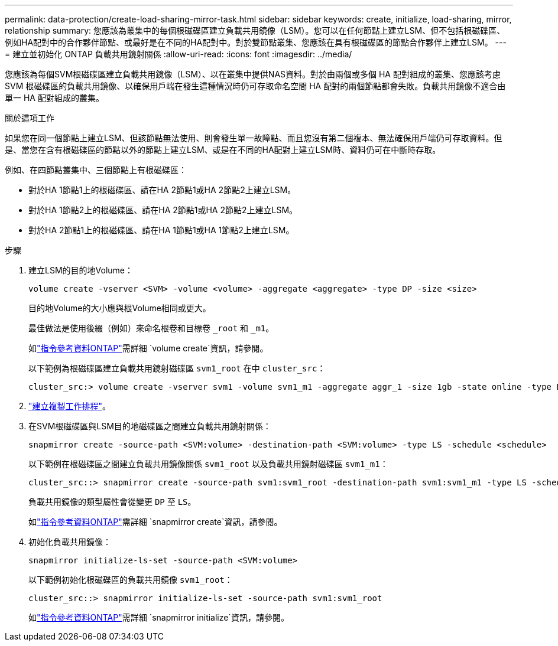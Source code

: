 ---
permalink: data-protection/create-load-sharing-mirror-task.html 
sidebar: sidebar 
keywords: create, initialize, load-sharing, mirror, relationship 
summary: 您應該為叢集中的每個根磁碟區建立負載共用鏡像（LSM）。您可以在任何節點上建立LSM、但不包括根磁碟區、例如HA配對中的合作夥伴節點、或最好是在不同的HA配對中。對於雙節點叢集、您應該在具有根磁碟區的節點合作夥伴上建立LSM。 
---
= 建立並初始化 ONTAP 負載共用鏡射關係
:allow-uri-read: 
:icons: font
:imagesdir: ../media/


[role="lead"]
您應該為每個SVM根磁碟區建立負載共用鏡像（LSM）、以在叢集中提供NAS資料。對於由兩個或多個 HA 配對組成的叢集、您應該考慮 SVM 根磁碟區的負載共用鏡像、以確保用戶端在發生這種情況時仍可存取命名空間
HA 配對的兩個節點都會失敗。負載共用鏡像不適合由單一 HA 配對組成的叢集。

.關於這項工作
如果您在同一個節點上建立LSM、但該節點無法使用、則會發生單一故障點、而且您沒有第二個複本、無法確保用戶端仍可存取資料。但是、當您在含有根磁碟區的節點以外的節點上建立LSM、或是在不同的HA配對上建立LSM時、資料仍可在中斷時存取。

例如、在四節點叢集中、三個節點上有根磁碟區：

* 對於HA 1節點1上的根磁碟區、請在HA 2節點1或HA 2節點2上建立LSM。
* 對於HA 1節點2上的根磁碟區、請在HA 2節點1或HA 2節點2上建立LSM。
* 對於HA 2節點1上的根磁碟區、請在HA 1節點1或HA 1節點2上建立LSM。


.步驟
. 建立LSM的目的地Volume：
+
[source, cli]
----
volume create -vserver <SVM> -volume <volume> -aggregate <aggregate> -type DP -size <size>
----
+
目的地Volume的大小應與根Volume相同或更大。

+
最佳做法是使用後綴（例如）來命名根卷和目標卷 `_root` 和 `_m1`。

+
如link:https://docs.netapp.com/us-en/ontap-cli/volume-create.html["指令參考資料ONTAP"^]需詳細 `volume create`資訊，請參閱。

+
以下範例為根磁碟區建立負載共用鏡射磁碟區 `svm1_root` 在中 `cluster_src`：

+
[listing]
----
cluster_src:> volume create -vserver svm1 -volume svm1_m1 -aggregate aggr_1 -size 1gb -state online -type DP
----
. link:create-replication-job-schedule-task.html["建立複製工作排程"]。
. 在SVM根磁碟區與LSM目的地磁碟區之間建立負載共用鏡射關係：
+
[source, cli]
----
snapmirror create -source-path <SVM:volume> -destination-path <SVM:volume> -type LS -schedule <schedule>
----
+
以下範例在根磁碟區之間建立負載共用鏡像關係 `svm1_root` 以及負載共用鏡射磁碟區 `svm1_m1`：

+
[listing]
----
cluster_src::> snapmirror create -source-path svm1:svm1_root -destination-path svm1:svm1_m1 -type LS -schedule hourly
----
+
負載共用鏡像的類型屬性會從變更 `DP` 至 `LS`。

+
如link:https://docs.netapp.com/us-en/ontap-cli/snapmirror-create.html["指令參考資料ONTAP"^]需詳細 `snapmirror create`資訊，請參閱。

. 初始化負載共用鏡像：
+
[source, cli]
----
snapmirror initialize-ls-set -source-path <SVM:volume>
----
+
以下範例初始化根磁碟區的負載共用鏡像 `svm1_root`：

+
[listing]
----
cluster_src::> snapmirror initialize-ls-set -source-path svm1:svm1_root
----
+
如link:https://docs.netapp.com/us-en/ontap-cli/snapmirror-initialize.html["指令參考資料ONTAP"^]需詳細 `snapmirror initialize`資訊，請參閱。


